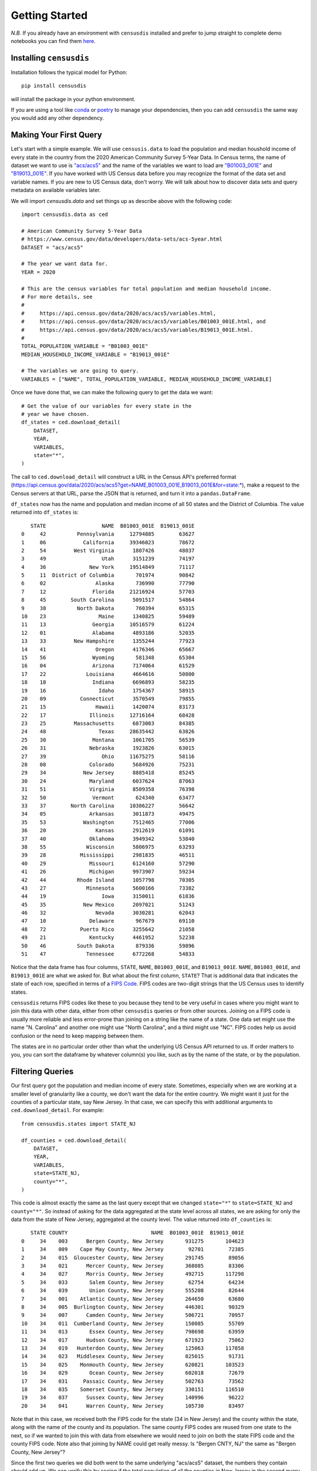.. _getting_started:

Getting Started
===============

*N.B.* If you already have an environment with ``censusdis``
installed and prefer to jump straight to complete
demo notebooks you can find them `here <./notebooks.html>`_.

.. _installation:

Installing ``censusdis``
------------------------

Installation follows the typical model for Python::

    pip install censusdis

will install the package in your python environment.

If you are using a tool like `conda <https://docs.conda.io/en/latest/>`_
or `poetry <https://python-poetry.org/>`_ to manage
your dependencies, then you can add ``censusdis`` the
same way you would add any other dependency.

Making Your First Query
-----------------------

Let's start with a simple example. We will use ``censusis.data``
to load the population and median houshold income of every state
in the country from the 2020 American Community Survey 5-Year Data.
In Census terms, the
name of dataset we want to use is
`"acs/acs5" <https://api.census.gov/data/2020/dec/pl.html>`_  and the name
of the variables we want to load are
`"B01003_001E" <https://api.census.gov/data/2020/acs/acs5/variables/B01003_001E.html>`_
and
`"B19013_001E" <https://api.census.gov/data/2020/acs/acs5/variables/B19013_001E.html>`_.
If you have worked with US Census data before you may recognize
the format of the data set and variable names. If you are new to
US Census data, don't worry. We will talk about how to discover
data sets and query metadata on available variables later.

We will import `censusdis.data` and set things up as describe above
with the following code::

    import censusdis.data as ced

    # American Community Survey 5-Year Data
    # https://www.census.gov/data/developers/data-sets/acs-5year.html
    DATASET = "acs/acs5"

    # The year we want data for.
    YEAR = 2020

    # This are the census variables for total population and median household income.
    # For more details, see
    #
    #     https://api.census.gov/data/2020/acs/acs5/variables.html,
    #     https://api.census.gov/data/2020/acs/acs5/variables/B01003_001E.html, and
    #     https://api.census.gov/data/2020/acs/acs5/variables/B19013_001E.html.
    #
    TOTAL_POPULATION_VARIABLE = "B01003_001E"
    MEDIAN_HOUSEHOLD_INCOME_VARIABLE = "B19013_001E"

    # The variables we are going to query.
    VARIABLES = ["NAME", TOTAL_POPULATION_VARIABLE, MEDIAN_HOUSEHOLD_INCOME_VARIABLE]

Once we have done that, we can make the following query to get the
data we want::

    # Get the value of our variables for every state in the
    # year we have chosen.
    df_states = ced.download_detail(
        DATASET,
        YEAR,
        VARIABLES,
        state="*",
    )

The call
to ``ced.download_detail`` will construct a URL in the Census API's preferred
format
(`https://api.census.gov/data/2020/acs/acs5?get=NAME,B01003_001E,B19013_001E&for=state:*
<https://api.census.gov/data/2020/acs/acs5?get=NAME,B01003_001E,B19013_001E&for=state:*>`_),
make a
request to the Census servers at that URL, parse the JSON that is
returned, and turn it into a ``pandas.DataFrame``.

``df_states`` now has the
name and population and median income of all 50 states and the District of
Columbia. The value returned into ``df_states`` is::

       STATE                  NAME  B01003_001E  B19013_001E
    0     42          Pennsylvania     12794885        63627
    1     06            California     39346023        78672
    2     54         West Virginia      1807426        48037
    3     49                  Utah      3151239        74197
    4     36              New York     19514849        71117
    5     11  District of Columbia       701974        90842
    6     02                Alaska       736990        77790
    7     12               Florida     21216924        57703
    8     45        South Carolina      5091517        54864
    9     38          North Dakota       760394        65315
    10    23                 Maine      1340825        59489
    11    13               Georgia     10516579        61224
    12    01               Alabama      4893186        52035
    13    33         New Hampshire      1355244        77923
    14    41                Oregon      4176346        65667
    15    56               Wyoming       581348        65304
    16    04               Arizona      7174064        61529
    17    22             Louisiana      4664616        50800
    18    18               Indiana      6696893        58235
    19    16                 Idaho      1754367        58915
    20    09           Connecticut      3570549        79855
    21    15                Hawaii      1420074        83173
    22    17              Illinois     12716164        68428
    23    25         Massachusetts      6873003        84385
    24    48                 Texas     28635442        63826
    25    30               Montana      1061705        56539
    26    31              Nebraska      1923826        63015
    27    39                  Ohio     11675275        58116
    28    08              Colorado      5684926        75231
    29    34            New Jersey      8885418        85245
    30    24              Maryland      6037624        87063
    31    51              Virginia      8509358        76398
    32    50               Vermont       624340        63477
    33    37        North Carolina     10386227        56642
    34    05              Arkansas      3011873        49475
    35    53            Washington      7512465        77006
    36    20                Kansas      2912619        61091
    37    40              Oklahoma      3949342        53840
    38    55             Wisconsin      5806975        63293
    39    28           Mississippi      2981835        46511
    40    29              Missouri      6124160        57290
    41    26              Michigan      9973907        59234
    42    44          Rhode Island      1057798        70305
    43    27             Minnesota      5600166        73382
    44    19                  Iowa      3150011        61836
    45    35            New Mexico      2097021        51243
    46    32                Nevada      3030281        62043
    47    10              Delaware       967679        69110
    48    72           Puerto Rico      3255642        21058
    49    21              Kentucky      4461952        52238
    50    46          South Dakota       879336        59896
    51    47             Tennessee      6772268        54833

Notice that the data frame has four columns, ``STATE``,
``NAME``, ``B01003_001E``, and ``B19013_001E``.
``NAME``, ``B01003_001E``, and ``B19013_001E`` are
what we asked for. But what about the first column, ``STATE``?
That is additional data that indicates the state
of each row, specified in terms of a
`FIPS Code <https://en.wikipedia.org/wiki/Federal_Information_Processing_Standard_state_code#FIPS_state_codes>`_.
FIPS codes are two-digit strings that the US Census
uses to identify states.

``censusdis`` returns FIPS codes like these to
you because they tend to be very useful in cases where
you might want to join this data with other data, either
from other ``censusdis`` queries or from other sources.
Joining on a FIPS code is usually more reliable and less
error-prone than joining on a string like the name of
a state. One data set might use the name "N. Carolina"
and another one might use "North Carolina", and a third
might use "NC". FIPS codes help us avoid confusion or
the need to keep mapping between them.

The states are in no particular order other than
what the underlying US Census API returned to us.
If order matters to you, you can sort the dataframe
by whatever column(s) you like, such as by the name
of the state, or by the population.

Filtering Queries
-----------------

Our first query got the population and median income
of every state.
Sometimes, especially when we are working at a smaller
level of granularity like a county, we don't want the
data for the entire country. We might want it just for
the counties of a particular state, say New Jersey.
In that case, we can specify this with additional
arguments to ``ced.download_detail``. For example::

    from censusdis.states import STATE_NJ

    df_counties = ced.download_detail(
        DATASET,
        YEAR,
        VARIABLES,
        state=STATE_NJ,
        county="*",
    )

This code is almost exactly the same as the last query
except that we changed ``state="*"`` to ``state=STATE_NJ``
and ``county="*"``. So instead of asking for the data aggregated
at the state level across all states, we are asking for only
the data from the state of New Jersey, aggregated at the
county level. The value returned into ``df_counties`` is::

       STATE COUNTY                           NAME  B01003_001E  B19013_001E
    0     34    003      Bergen County, New Jersey       931275       104623
    1     34    009    Cape May County, New Jersey        92701        72385
    2     34    015  Gloucester County, New Jersey       291745        89056
    3     34    021      Mercer County, New Jersey       368085        83306
    4     34    027      Morris County, New Jersey       492715       117298
    5     34    033       Salem County, New Jersey        62754        64234
    6     34    039       Union County, New Jersey       555208        82644
    7     34    001    Atlantic County, New Jersey       264650        63680
    8     34    005  Burlington County, New Jersey       446301        90329
    9     34    007      Camden County, New Jersey       506721        70957
    10    34    011  Cumberland County, New Jersey       150085        55709
    11    34    013       Essex County, New Jersey       798698        63959
    12    34    017      Hudson County, New Jersey       671923        75062
    13    34    019   Hunterdon County, New Jersey       125063       117858
    14    34    023   Middlesex County, New Jersey       825015        91731
    15    34    025    Monmouth County, New Jersey       620821       103523
    16    34    029       Ocean County, New Jersey       602018        72679
    17    34    031     Passaic County, New Jersey       502763        73562
    18    34    035    Somerset County, New Jersey       330151       116510
    19    34    037      Sussex County, New Jersey       140996        96222
    20    34    041      Warren County, New Jersey       105730        83497

Note that in this case, we received both the FIPS code for
the state (34 in New Jersey) and the county within the state,
along with the name of the county and its population. The
same county FIPS codes are reused from one state to the
next, so if we wanted to join this with data from elsewhere
we would need to join on both the state FIPS code and the
county FIPS code. Note also that joining by NAME could
get really messy. Is "Bergen CNTY, NJ" the same as
"Bergen County, New Jersey"?

Since the first two queries we did both went to the same
underlying "acs/acs5" dataset, the numbers they contain
should add up. We can verify this by seeing if the total
population of all the counties in New Jersey in the second
query is equal to the population of the state from the
first query with::

    df_counties["B01003_001E"].sum()

Sure enough, this sum is ``8885418``, exactly what we
saw in the New Jersey row of ``df_states``.

Additional Geographies
----------------------

Depending on what dataset we are querying, data may
be available at a wide variety of geographic levels.
Some, like region, are very large. In the US Census
data model, there are only four regions. Their populations
can be queried with::

    df_region = ced.download_detail(
        DATASET,
        YEAR,
        VARIABLES,
        region="*",
    )

The result is::

      REGION              NAME  B01003_001E  B19013_001E
    0      2    Midwest Region     68219726        62054
    1      3      South Region    124605822        59816
    2      4       West Region     77726849        72464
    3      1  Northeast Region     56016911        72698

On the other hand, we can go down to very small
geographies called *block groups*. These are
small neighborhoods of just a few blocks, each of
which is typically home to
somewhere between hundreds and thousands of
people. Here is
a block group query for Essex County, NJ::

    COUNTY_ESSEX_NJ = "013" # See county query above.

    df_bg = ced.download_detail(
        DATASET,
        YEAR,
        VARIABLES,
        state=STATE_NJ,
        county=COUNTY_ESSEX_NJ,
        block_group="*",
    )

The results of this are much larger than our previous
dataframes. There are 672 block groups in the county.
The results (leaving out a bunch of rows in the middle)
look like::

       STATE  COUNTY   TRACT BLOCK_GROUP                                                          NAME B01003_001E  B19013_001E
    0      34    013  000100           2      Block Group 2, Census Tract 1, Essex County, New Jersey         1826        31250
    1      34    013  000200           2      Block Group 2, Census Tract 2, Essex County, New Jersey         2156        39944
    2      34    013  000400           1      Block Group 1, Census Tract 4, Essex County, New Jersey         2121        41736
    3      34    013  000600           1      Block Group 1, Census Tract 6, Essex County, New Jersey         2363        44705
    4      34    013  000700           2      Block Group 2, Census Tract 7, Essex County, New Jersey         2321        32382
    5      34    013  000800           1      Block Group 1, Census Tract 8, Essex County, New Jersey         1811        78100
    6      34    013  000900           1      Block Group 1, Census Tract 9, Essex County, New Jersey         1066        16125
    7      34    013  001000           1     Block Group 1, Census Tract 10, Essex County, New Jersey         1305   -666666666
    8      34    013  001100           2     Block Group 2, Census Tract 11, Essex County, New Jersey         1660        69650
    9      34    013  001400           2     Block Group 2, Census Tract 14, Essex County, New Jersey         1434        54516

    ...

    662    34    013  004700           2     Block Group 2, Census Tract 47, Essex County, New Jersey         1373        53125
    663    34    013  004700           3     Block Group 3, Census Tract 47, Essex County, New Jersey         1028   -666666666
    664    34    013  004700           4     Block Group 4, Census Tract 47, Essex County, New Jersey         1253        53368
    665    34    013  004700           5     Block Group 5, Census Tract 47, Essex County, New Jersey          796        49097
    666    34    013  004801           1  Block Group 1, Census Tract 48.01, Essex County, New Jersey         1850        37619
    667    34    013  004801           2  Block Group 2, Census Tract 48.01, Essex County, New Jersey          530        58705
    668    34    013  004802           1  Block Group 1, Census Tract 48.02, Essex County, New Jersey         2130        11634
    669    34    013  004802           2  Block Group 2, Census Tract 48.02, Essex County, New Jersey          694        19919
    670    34    013  004802           3  Block Group 3, Census Tract 48.02, Essex County, New Jersey         1102        11713
    671    34    013  004900           1     Block Group 1, Census Tract 49, Essex County, New Jersey          885        28362

An interesting thing happened here. We asked for all the
block groups in the county. ``censusdis`` was smart
enough to realize that block groups are nested inside
geographies called census tracts, that are in turn nested
inside counties. In order to give us enough identifiers
to unambiguously differentiate the rows, the ``TRACT``
column was added even though we did not mention it in
our query. As you can see in the results, the block group
identifier is typically a single digit number so many rows
use the same value, but is unique within a tract. Each row
is a unique combination of state, census tract, and block
group.

One other interesting thing happened. There are two rows
where the value -666666666 was returned in the column ``B19013_001E``.
This is a special value that indicates that there was not
enough data in the survey to estimate the value accurately.
In many cases we will want to drop these rows or treat them
in a special way in our analysis.

If you want to find out what all the supported geographies
for a data set are, you can check a US Census page like
https://api.census.gov/data/2020/dec/pl/geography.html, which
is normally linked from the page describing the dataset
(https://api.census.gov/data/2020/dec/pl.html in this case).

``censusdis`` queries the same geography data that powers
these pages so that it can tell you what options are available
and how, in python, to specify them as arguments. You can
look at this information with the following code::

    import censusdis.geography as cgeo

    specs = cgeo.geo_path_snake_specs(DATASET, YEAR)

``specs`` will now contain::

    {'010': ['us'],
     '020': ['region'],
     '030': ['division'],
     '040': ['state'],
     '050': ['state', 'county'],
     '060': ['state', 'county', 'county_subdivision'],
     '067': ['state', 'county', 'county_subdivision', 'subminor_civil_division'],
     '070': ['state', 'county', 'county_subdivision', 'place_remainder_or_part'],
     '140': ['state', 'county', 'tract'],
     '150': ['state', 'county', 'tract', 'block_group'],

     ...

     '330': ['combined_statistical_area'],

     ...

     '550': ['state',
             'congressional_district',
             'american_indian_area_alaska_native_area_hawaiian_home_land_or_part'],
     '610': ['state', 'state_legislative_district_upper_chamber'],
     '612': ['state', 'state_legislative_district_upper_chamber', 'county_or_part'],
     '620': ['state', 'state_legislative_district_lower_chamber'],
     '622': ['state', 'state_legislative_district_lower_chamber', 'county_or_part'],
     '795': ['state', 'public_use_microdata_area'],
     '860': ['zip_code_tabulation_area'],
     '950': ['state', 'school_district_elementary'],
     '960': ['state', 'school_district_secondary'],
     '970': ['state', 'school_district_unified']}

mirroring what was on the web site, but in a form that
additional code can more easily digest. Note that the
queries we performed so far corresponded to geographies
``'040'``, ``'020'``, and ``150``. In all cases,
``censusdis`` chose the least specific geography that
could be matched against the keyword arguments we
provided.

We can query any of these geographies we like, using the
argument naming conventions returned in ``specs`` above.
For example::

    df_csa = ced.download_detail(
        DATASET,
        YEAR,
        VARIABLES,
        combined_statistical_area="*"
    )

which produces the results::

        COMBINED_STATISTICAL_AREA                                                     NAME  B01003_001E  B19013_001E
    0                         104                               Albany-Schenectady, NY CSA      1169019        69275
    1                         106                   Albuquerque-Santa Fe-Las Vegas, NM CSA      1156289        55499
    2                         107                               Altoona-Huntingdon, PA CSA       167640        51497
    3                         108                            Amarillo-Pampa-Borger, TX CSA       308297        56120
    4                         118                          Appleton-Oshkosh-Neenah, WI CSA       407758        65838
    5                         120                         Asheville-Marion-Brevard, NC CSA       538785        54033
    6                         122  Atlanta--Athens-Clarke County--Sandy Springs, GA-AL CSA      6770764        68938
    7                         140                                  Bend-Prineville, OR CSA       215482        67851
    8                         142                      Birmingham-Hoover-Talladega, AL CSA      1315561        56576
    9                         144                              Bloomington-Bedford, IN CSA       213724        53695

    ...

    165                       539                                   Tupelo-Corinth, MS CSA       202909        47893
    166                       540                               Tyler-Jacksonville, TX CSA       282525        57327
    167                       544                             Victoria-Port Lavaca, TX CSA       121092        58325
    168                       545                        Virginia Beach-Norfolk, VA-NC CSA      1858942        67884
    169                       548       Washington-Baltimore-Arlington, DC-MD-VA-WV-PA CSA      9781219        95810
    170                       554            Wausau-Stevens Point-Wisconsin Rapids, WI CSA       306886        59919
    171                       556                                 Wichita-Winfield, KS CSA       674758        57808
    172                       558                          Williamsport-Lock Haven, PA CSA       152563        53990
    173                       566                             Youngstown-Warren, OH-PA CSA       640629        48251
    174                       517                              Spencer-Spirit Lake, IA CSA        33398        55762

for the 175 CSAs in the US.

More Variables
--------------

So far, we have only been looking at the variables
``NAME``, ``B01003_001E``, and ``B19013_001E`` from the
``acs/acs5``
dataset. But there are thousands of other interesting
variables in various data sets you might want to look at.

In many data sets, variables are organized into
groups. ``censusdis`` has APIs to explore groups
of related variables and load the ones you are
most interested in. There is an example in the
`SoMa DIS Demo <./nb/SoMa%20DIS%20Demo.html>`_
notebook, which looks at racial demographics and
computes diversity and integration metrics at the
census tract level.

One way to explore variables is to look at groups
of variables. We did a little bit of this in the
`SoMa DIS Demo <./nb/SoMa%20DIS%20Demo.html>`_
notebook. We do some more rigorous analysis of
groups and variables in the
`Exploring Variables <./nb/Exploring%20Variables.html>`_
notebook.

Adding Geography and Plotting
-----------------------------

All of the US Census data we queried above was organized
by geography. Often it is interesting to plot this data.
But in order to do so, we need data on the shapes and locations
of the geographical areas corresponding to each geography
represented in the data. Often this means loading the geometry
separately and then joining it together with the data.
With ``censusdis``, we don't have to do this. Instead, we
can ask it to include geometry with the data it returns
by adding the ``with_geometry=True`` flag. Here is an
example that follows up on the examples in the previous
section::

    gdf_counties = ced.download_detail(
        DATASET,
        YEAR,
        VARIABLES,
        state="*",
        county="*",
        with_geometry=True
    )

In this example, aside from adding ``with_geometry=True``, we
passed ``state="*"`` and ``county="*"``. This means we want
data for all the counties in all the states in the country.

If we look at the return value, it looks like::

            STATE	COUNTY	                    NAME	B01003_001E	B19013_001E	                                         geometry
        0	   01	   001	 Autauga County, Alabama	      55639	      57982  POLYGON ((-86.92120 32.65754, -86.92035 32.658...
        1      01	   003	 Baldwin County, Alabama	     218289	      61756	 POLYGON ((-88.02858 30.22676, -88.02399 30.230...
        2	   01	   005	 Barbour County, Alabama	      25026	      34990	 POLYGON ((-85.74803 31.61918, -85.74544 31.618...
        3	   01	   007	    Bibb County, Alabama	      22374	      51721	 POLYGON ((-87.42194 33.00338, -87.33177 33.005...
        4 	   01	   009	  Blount County, Alabama	      57755	      48922	 POLYGON ((-86.96336 33.85822, -86.95967 33.857...
        5	   01	   011	 Bullock County, Alabama	      10173	      33866	 POLYGON ((-85.99926 32.25018, -85.98655 32.250...
        6	   01	   013	  Butler County, Alabama	      19726	      44850	 POLYGON ((-86.90894 31.96167, -86.88668 31.961...
        7	   01	   015	 Calhoun County, Alabama	     114324	      50128	 POLYGON ((-86.14623 33.70218, -86.14577 33.704...
        8	   21	   135	  Lewis County, Kentucky	      13345	      29844	 POLYGON ((-83.64418 38.63783, -83.64048 38.648...
        9	   21	   137	Lincoln County, Kentucky	      24493	      42231	 POLYGON ((-84.85792 37.48407, -84.85755 37.508...

        ...

     3220	   27	   153	  Todd County, Minnesota	      24603	      54502	 POLYGON ((-95.15557 46.36888, -95.15013 46.368...

It contains results for all 3,221 counties in the country. But in addition to
the columns we explicitly asked for and the two that identify the state and
county of each row, there is a final column called ``geometry`` that represents
the geometry of the county. The entire data frame is actually a ``GeoDataFrame``,
which is an extension of the Pandas ``DataFrame`` you are probably used to.

Now we can plot data in our geo-data frame as follows::

    import censusdis.maps as cem

    ax = cem.plot_us(
        gdf_counties,
        MEDIAN_HOUSEHOLD_INCOME_VARIABLE,
        cmap="autumn",
        legend=True,
        vmin=0.0,
        vmax=150_000,
        figsize=(12, 6)
    )

    ax.set_title(f"{YEAR} Median Household Income by County")

    ax.axis("off")

The resulting plot looks like

.. image:: _static/images/US-median.png

We used ``cem.plot_us`` because it does some nice things
for us, like relocate Alaska, Hawaii, and Puerto Rico
from their actual longitude and latitude to locations
that allow us to plot the map more compactly.
In addition to doing this relocation, ``cem.plot_is``
takes the same ``*args`` and ``**kwargs`` that
Matplotlib normally takes.

Additional Examples in Notebooks
--------------------------------

There are additional more advanced examples and
additional maps and visualizations,
presented in more `Demo Notebooks <./notebooks.html>`_.

Help and Issues
---------------

If you have questions or want to report a bug or
feature request, please contact us by opening an issue
at https://github.com/vengroff/censusdis/issues.